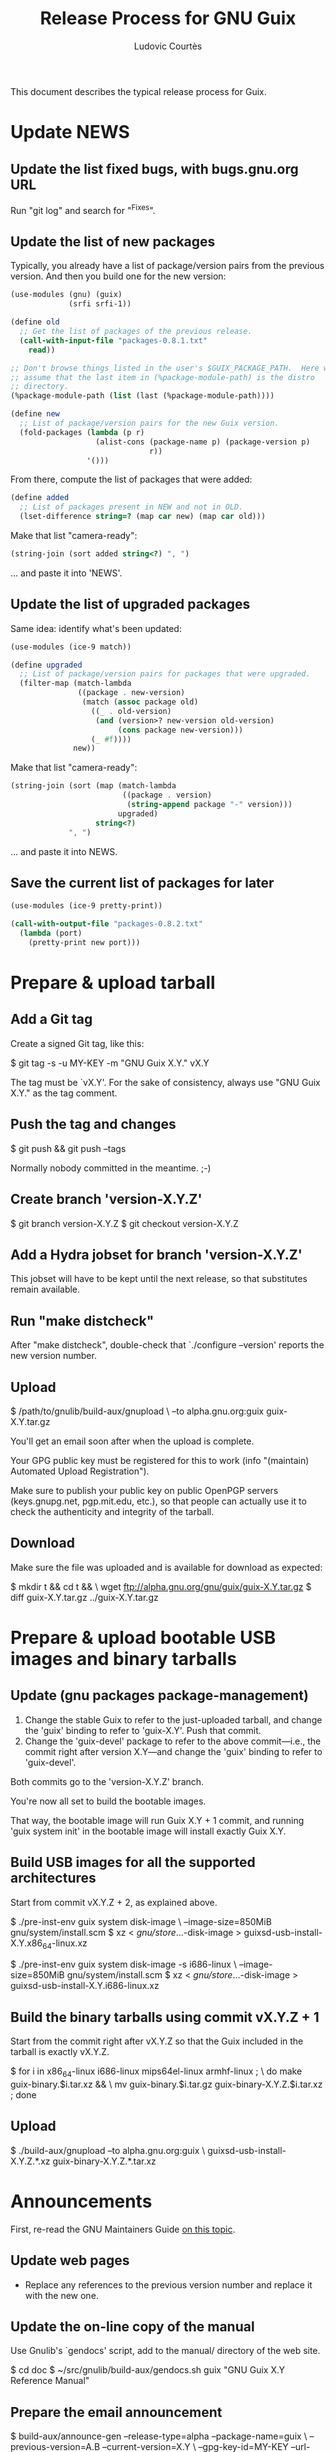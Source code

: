 #+TITLE: Release Process for GNU Guix
#+AUTHOR: Ludovic Courtès
#+STARTUP: content hidestars
#+EMAIL: ludo@gnu.org

This document describes the typical release process for Guix.

* Update NEWS

** Update the list fixed bugs, with bugs.gnu.org URL

Run "git log" and search for "^Fixes".

** Update the list of new packages

Typically, you already have a list of package/version pairs from the
previous version.  And then you build one for the new version:

#+BEGIN_SRC scheme
  (use-modules (gnu) (guix)
               (srfi srfi-1))

  (define old
    ;; Get the list of packages of the previous release.
    (call-with-input-file "packages-0.8.1.txt"
      read))

  ;; Don't browse things listed in the user's $GUIX_PACKAGE_PATH.  Here we
  ;; assume that the last item in (%package-module-path) is the distro
  ;; directory.
  (%package-module-path (list (last (%package-module-path))))

  (define new
    ;; List of package/version pairs for the new Guix version.
    (fold-packages (lambda (p r)
                     (alist-cons (package-name p) (package-version p)
                                 r))
                   '()))

#+END_SRC

From there, compute the list of packages that were added:

#+BEGIN_SRC scheme
  (define added
    ;; List of packages present in NEW and not in OLD.
    (lset-difference string=? (map car new) (map car old)))

#+END_SRC

Make that list "camera-ready":

#+BEGIN_SRC scheme
  (string-join (sort added string<?) ", ")
#+END_SRC

... and paste it into 'NEWS'.

** Update the list of upgraded packages

Same idea: identify what's been updated:

#+BEGIN_SRC scheme
  (use-modules (ice-9 match))

  (define upgraded
    ;; List of package/version pairs for packages that were upgraded.
    (filter-map (match-lambda
                 ((package . new-version)
                  (match (assoc package old)
                    ((_ . old-version)
                     (and (version>? new-version old-version)
                          (cons package new-version)))
                    (_ #f))))
                new))
#+END_SRC

Make that list "camera-ready":

#+BEGIN_SRC scheme
  (string-join (sort (map (match-lambda
                           ((package . version)
                            (string-append package "-" version)))
                          upgraded)
                     string<?)
               ", ")
#+END_SRC

... and paste it into NEWS.

** Save the current list of packages for later

#+BEGIN_SRC scheme
  (use-modules (ice-9 pretty-print))

  (call-with-output-file "packages-0.8.2.txt"
    (lambda (port)
      (pretty-print new port)))

#+END_SRC

* Prepare & upload tarball

** Add a Git tag

Create a signed Git tag, like this:

  $ git tag -s -u MY-KEY -m "GNU Guix X.Y." vX.Y

The tag must be `vX.Y'.  For the sake of consistency, always use
"GNU Guix X.Y." as the tag comment.

** Push the tag and changes

  $ git push && git push --tags

Normally nobody committed in the meantime.  ;-)

** Create branch 'version-X.Y.Z'

  $ git branch version-X.Y.Z
  $ git checkout version-X.Y.Z

** Add a Hydra jobset for branch 'version-X.Y.Z'

This jobset will have to be kept until the next release, so that
substitutes remain available.

** Run "make distcheck"

After "make distcheck", double-check that `./configure --version'
reports the new version number.

** Upload

  $ /path/to/gnulib/build-aux/gnupload \
     --to alpha.gnu.org:guix guix-X.Y.tar.gz

You'll get an email soon after when the upload is complete.

Your GPG public key must be registered for this to work (info
"(maintain) Automated Upload Registration").

Make sure to publish your public key on public OpenPGP servers
(keys.gnupg.net, pgp.mit.edu, etc.), so that people can actually use it
to check the authenticity and integrity of the tarball.

** Download

Make sure the file was uploaded and is available for download as
expected:

  $ mkdir t && cd t && \
    wget ftp://alpha.gnu.org/gnu/guix/guix-X.Y.tar.gz
  $ diff guix-X.Y.tar.gz ../guix-X.Y.tar.gz

* Prepare & upload bootable USB images and binary tarballs

** Update (gnu packages package-management)

  1. Change the stable Guix to refer to the just-uploaded tarball, and
     change the 'guix' binding to refer to 'guix-X.Y'.  Push that
     commit.
  2. Change the 'guix-devel' package to refer to the above
     commit---i.e., the commit right after version X.Y---and change the
     'guix' binding to refer to 'guix-devel'.

Both commits go to the 'version-X.Y.Z' branch.

You're now all set to build the bootable images.

That way, the bootable image will run Guix X.Y + 1 commit, and running
'guix system init' in the bootable image will install exactly Guix X.Y.

** Build USB images for all the supported architectures

Start from commit vX.Y.Z + 2, as explained above.

  $ ./pre-inst-env guix system disk-image \
       --image-size=850MiB gnu/system/install.scm
  $ xz < /gnu/store/...-disk-image > guixsd-usb-install-X.Y.x86_64-linux.xz

  $ ./pre-inst-env guix system disk-image -s i686-linux \
       --image-size=850MiB gnu/system/install.scm
  $ xz < /gnu/store/...-disk-image > guixsd-usb-install-X.Y.i686-linux.xz

** Build the binary tarballs using commit vX.Y.Z + 1

Start from the commit right after vX.Y.Z so that the Guix included in
the tarball is exactly vX.Y.Z.

  $ for i in x86_64-linux i686-linux mips64el-linux armhf-linux ; \
    do make guix-binary.$i.tar.xz && \
       mv guix-binary.$i.tar.gz guix-binary-X.Y.Z.$i.tar.xz ; done

** Upload

  $ ./build-aux/gnupload --to alpha.gnu.org:guix \
       guixsd-usb-install-X.Y.Z.*.xz guix-binary-X.Y.Z.*.tar.xz

* Announcements

First, re-read the GNU Maintainers Guide [[info:maintain.info#Announcements][on this topic]].

** Update web pages

  - Replace any references to the previous version number and replace it
    with the new one.

** Update the on-line copy of the manual

Use Gnulib's `gendocs' script, add to the manual/ directory of the web site.

  $ cd doc
  $ ~/src/gnulib/build-aux/gendocs.sh guix "GNU Guix X.Y Reference Manual"

** Prepare the email announcement

  $ build-aux/announce-gen --release-type=alpha --package-name=guix \
      --previous-version=A.B --current-version=X.Y \
      --gpg-key-id=MY-KEY --url-directory=ftp://alpha.gnu.org/gnu/guix \
      --bootstrap-tools=autoconf,automake,makeinfo

The subject must be "GNU Guix X.Y released".  The text should remain
formal and impersonal (it is sent on behalf of the Guix and GNU
projects.)  It must include a description of what Guix is (not everyone
reading info-gnu may know about it.)  Use the text of previous
announcements as a template.

Below the initial boilerplate that describes Guile should come the
output of `announce-gen', and then the `NEWS' file excerpt in its
entirety (don't call it a change log since that's not what it is.)

** Send the email announcement

Send to these places, preferably in the morning on a working day (UTC):

  - guix-devel@gnu.org, gnu-system-discuss@gnu.org, info-gnu@gnu.org
  - guile-user@gnu.org, nix-dev@lists.science.uu.nl
  - comp.lang.scheme
  - comp.lang.functional

** Post a news item on [[http://sv.gnu.org/p/guile/][Savannah]]

The news will end up on planet.gnu.org and [[http://scheme.dk/planet/][Planet Scheme]].  The text can
be shorter and more informal, with a link to the email announcement for
details.  Add the [[./announcements/savannah/about.txt]["About" footer]] at the bottom of the announcement.



Copyright © 2014 Ludovic Courtès <ludo@gnu.org>
Copyright © 2011, 2012, 2013 Free Software Foundation, Inc.

  Copying and distribution of this file, with or without modification,
  are permitted in any medium without royalty provided the copyright
  notice and this notice are preserved.
